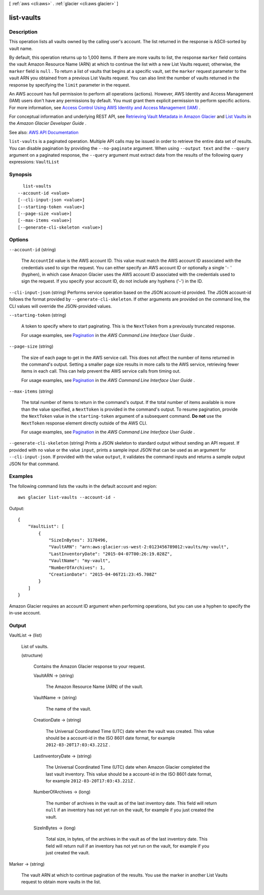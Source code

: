 [ :ref:`aws <cli:aws>` . :ref:`glacier <cli:aws glacier>` ]

.. _cli:aws glacier list-vaults:


***********
list-vaults
***********



===========
Description
===========



This operation lists all vaults owned by the calling user's account. The list returned in the response is ASCII-sorted by vault name.

 

By default, this operation returns up to 1,000 items. If there are more vaults to list, the response ``marker`` field contains the vault Amazon Resource Name (ARN) at which to continue the list with a new List Vaults request; otherwise, the ``marker`` field is ``null`` . To return a list of vaults that begins at a specific vault, set the ``marker`` request parameter to the vault ARN you obtained from a previous List Vaults request. You can also limit the number of vaults returned in the response by specifying the ``limit`` parameter in the request. 

 

An AWS account has full permission to perform all operations (actions). However, AWS Identity and Access Management (IAM) users don't have any permissions by default. You must grant them explicit permission to perform specific actions. For more information, see `Access Control Using AWS Identity and Access Management (IAM) <http://docs.aws.amazon.com/amazonglacier/latest/dev/using-iam-with-amazon-glacier.html>`_ .

 

For conceptual information and underlying REST API, see `Retrieving Vault Metadata in Amazon Glacier <http://docs.aws.amazon.com/amazonglacier/latest/dev/retrieving-vault-info.html>`_ and `List Vaults <http://docs.aws.amazon.com/amazonglacier/latest/dev/api-vaults-get.html>`_ in the *Amazon Glacier Developer Guide* . 



See also: `AWS API Documentation <https://docs.aws.amazon.com/goto/WebAPI/glacier-2012-06-01/ListVaults>`_


``list-vaults`` is a paginated operation. Multiple API calls may be issued in order to retrieve the entire data set of results. You can disable pagination by providing the ``--no-paginate`` argument.
When using ``--output text`` and the ``--query`` argument on a paginated response, the ``--query`` argument must extract data from the results of the following query expressions: ``VaultList``


========
Synopsis
========

::

    list-vaults
  --account-id <value>
  [--cli-input-json <value>]
  [--starting-token <value>]
  [--page-size <value>]
  [--max-items <value>]
  [--generate-cli-skeleton <value>]




=======
Options
=======

``--account-id`` (string)


  The ``AccountId`` value is the AWS account ID. This value must match the AWS account ID associated with the credentials used to sign the request. You can either specify an AWS account ID or optionally a single '``-`` ' (hyphen), in which case Amazon Glacier uses the AWS account ID associated with the credentials used to sign the request. If you specify your account ID, do not include any hyphens ('-') in the ID.

  

``--cli-input-json`` (string)
Performs service operation based on the JSON account-id provided. The JSON account-id follows the format provided by ``--generate-cli-skeleton``. If other arguments are provided on the command line, the CLI values will override the JSON-provided values.

``--starting-token`` (string)
 

  A token to specify where to start paginating. This is the ``NextToken`` from a previously truncated response.

   

  For usage examples, see `Pagination <https://docs.aws.amazon.com/cli/latest/userguide/pagination.html>`_ in the *AWS Command Line Interface User Guide* .

   

``--page-size`` (string)
 

  The size of each page to get in the AWS service call. This does not affect the number of items returned in the command's output. Setting a smaller page size results in more calls to the AWS service, retrieving fewer items in each call. This can help prevent the AWS service calls from timing out.

   

  For usage examples, see `Pagination <https://docs.aws.amazon.com/cli/latest/userguide/pagination.html>`_ in the *AWS Command Line Interface User Guide* .

   

``--max-items`` (string)
 

  The total number of items to return in the command's output. If the total number of items available is more than the value specified, a ``NextToken`` is provided in the command's output. To resume pagination, provide the ``NextToken`` value in the ``starting-token`` argument of a subsequent command. **Do not** use the ``NextToken`` response element directly outside of the AWS CLI.

   

  For usage examples, see `Pagination <https://docs.aws.amazon.com/cli/latest/userguide/pagination.html>`_ in the *AWS Command Line Interface User Guide* .

   

``--generate-cli-skeleton`` (string)
Prints a JSON skeleton to standard output without sending an API request. If provided with no value or the value ``input``, prints a sample input JSON that can be used as an argument for ``--cli-input-json``. If provided with the value ``output``, it validates the command inputs and returns a sample output JSON for that command.



========
Examples
========

The following command lists the vaults in the default account and region::

  aws glacier list-vaults --account-id -

Output::

  {
      "VaultList": [
          {
              "SizeInBytes": 3178496,
              "VaultARN": "arn:aws:glacier:us-west-2:0123456789012:vaults/my-vault",
              "LastInventoryDate": "2015-04-07T00:26:19.028Z",
              "VaultName": "my-vault",
              "NumberOfArchives": 1,
              "CreationDate": "2015-04-06T21:23:45.708Z"
          }
      ]
  }

Amazon Glacier requires an account ID argument when performing operations, but you can use a hyphen to specify the in-use account.

======
Output
======

VaultList -> (list)

  

  List of vaults.

  

  (structure)

    

    Contains the Amazon Glacier response to your request.

    

    VaultARN -> (string)

      

      The Amazon Resource Name (ARN) of the vault.

      

      

    VaultName -> (string)

      

      The name of the vault.

      

      

    CreationDate -> (string)

      

      The Universal Coordinated Time (UTC) date when the vault was created. This value should be a account-id in the ISO 8601 date format, for example ``2012-03-20T17:03:43.221Z`` .

      

      

    LastInventoryDate -> (string)

      

      The Universal Coordinated Time (UTC) date when Amazon Glacier completed the last vault inventory. This value should be a account-id in the ISO 8601 date format, for example ``2012-03-20T17:03:43.221Z`` .

      

      

    NumberOfArchives -> (long)

      

      The number of archives in the vault as of the last inventory date. This field will return ``null`` if an inventory has not yet run on the vault, for example if you just created the vault.

      

      

    SizeInBytes -> (long)

      

      Total size, in bytes, of the archives in the vault as of the last inventory date. This field will return null if an inventory has not yet run on the vault, for example if you just created the vault.

      

      

    

  

Marker -> (string)

  

  The vault ARN at which to continue pagination of the results. You use the marker in another List Vaults request to obtain more vaults in the list.

  

  

